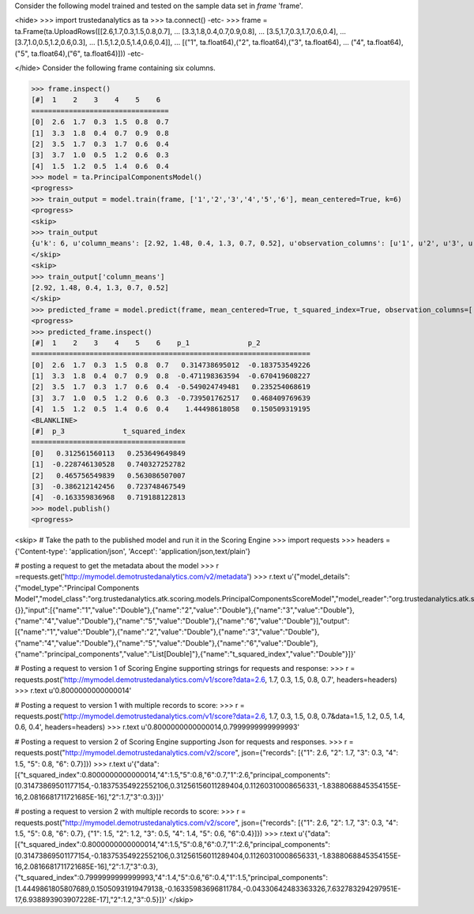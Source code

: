 
Consider the following model trained and tested on the sample data set in *frame* 'frame'.

<hide>
>>> import trustedanalytics as ta
>>> ta.connect()
-etc-
>>> frame = ta.Frame(ta.UploadRows([[2.6,1.7,0.3,1.5,0.8,0.7],
...                                 [3.3,1.8,0.4,0.7,0.9,0.8],
...                                 [3.5,1.7,0.3,1.7,0.6,0.4],
...                                 [3.7,1.0,0.5,1.2,0.6,0.3],
...                                 [1.5,1.2,0.5,1.4,0.6,0.4]],
...                                 [("1", ta.float64),("2", ta.float64),("3", ta.float64),
...                                  ("4", ta.float64),("5", ta.float64),("6", ta.float64)]))
-etc-

</hide>
Consider the following frame containing six columns.

>>> frame.inspect()
[#]  1    2    3    4    5    6
=================================
[0]  2.6  1.7  0.3  1.5  0.8  0.7
[1]  3.3  1.8  0.4  0.7  0.9  0.8
[2]  3.5  1.7  0.3  1.7  0.6  0.4
[3]  3.7  1.0  0.5  1.2  0.6  0.3
[4]  1.5  1.2  0.5  1.4  0.6  0.4
>>> model = ta.PrincipalComponentsModel()
<progress>
>>> train_output = model.train(frame, ['1','2','3','4','5','6'], mean_centered=True, k=6)
<progress>
<skip>
>>> train_output
{u'k': 6, u'column_means': [2.92, 1.48, 0.4, 1.3, 0.7, 0.52], u'observation_columns': [u'1', u'2', u'3', u'4', u'5', u'6'], u'mean_centered': True, u'right_singular_vectors': [[-0.9906468642089332, 0.11801374544146297, 0.025647010353320242, 0.048525096275535286, -0.03252674285233843, 0.02492194235385788], [-0.07735139793384983, -0.6023104604841424, 0.6064054412059493, -0.4961696216881456, -0.12443126544906798, -0.042940400527513106], [0.028850639537397756, 0.07268697636708575, -0.2446393640059097, -0.17103491337994586, -0.9368360903028429, 0.16468461966702994], [0.10576208410025369, 0.5480329468552815, 0.75230590898727, 0.2866144016081251, -0.20032699877119212, 0.015210798298156058], [-0.024072151446194606, -0.30472267167437633, -0.01125936644585159, 0.48934541040601953, -0.24758962014033054, -0.7782533654748628], [-0.0061729539518418355, -0.47414707747028795, 0.07533458226215438, 0.6329307498105832, -0.06607181431092408, 0.6037419362435869]], u'singular_values': [1.8048170096632419, 0.8835344148403882, 0.7367461843294286, 0.15234027471064404, 5.90167578565564e-09, 4.478916578455115e-09]}
</skip>
<skip>
>>> train_output['column_means']
[2.92, 1.48, 0.4, 1.3, 0.7, 0.52]
</skip>
>>> predicted_frame = model.predict(frame, mean_centered=True, t_squared_index=True, observation_columns=['1','2','3','4','5','6'], c=3)
<progress>
>>> predicted_frame.inspect()
[#]  1    2    3    4    5    6    p_1              p_2
===================================================================
[0]  2.6  1.7  0.3  1.5  0.8  0.7   0.314738695012  -0.183753549226
[1]  3.3  1.8  0.4  0.7  0.9  0.8  -0.471198363594  -0.670419608227
[2]  3.5  1.7  0.3  1.7  0.6  0.4  -0.549024749481   0.235254068619
[3]  3.7  1.0  0.5  1.2  0.6  0.3  -0.739501762517   0.468409769639
[4]  1.5  1.2  0.5  1.4  0.6  0.4    1.44498618058   0.150509319195
<BLANKLINE>
[#]  p_3              t_squared_index
=====================================
[0]   0.312561560113   0.253649649849
[1]  -0.228746130528   0.740327252782
[2]   0.465756549839   0.563086507007
[3]  -0.386212142456   0.723748467549
[4]  -0.163359836968   0.719188122813
>>> model.publish()
<progress>

<skip>
# Take the path to the published model and run it in the Scoring Engine
>>> import requests
>>> headers = {'Content-type': 'application/json', 'Accept': 'application/json,text/plain'}

# posting a request to get the metadata about the model
>>> r =requests.get('http://mymodel.demotrustedanalytics.com/v2/metadata')
>>> r.text
u'{"model_details":{"model_type":"Principal Components Model","model_class":"org.trustedanalytics.atk.scoring.models.PrincipalComponentsScoreModel","model_reader":"org.trustedanalytics.atk.scoring.models.PrincipalComponentsModelReaderPlugin","custom_values":{}},"input":[{"name":"1","value":"Double"},{"name":"2","value":"Double"},{"name":"3","value":"Double"},{"name":"4","value":"Double"},{"name":"5","value":"Double"},{"name":"6","value":"Double"}],"output":[{"name":"1","value":"Double"},{"name":"2","value":"Double"},{"name":"3","value":"Double"},{"name":"4","value":"Double"},{"name":"5","value":"Double"},{"name":"6","value":"Double"},{"name":"principal_components","value":"List[Double]"},{"name":"t_squared_index","value":"Double"}]}'

# Posting a request to version 1 of Scoring Engine supporting strings for requests and response:
>>> r = requests.post('http://mymodel.demotrustedanalytics.com/v1/score?data=2.6,  1.7,  0.3,  1.5,  0.8,  0.7', headers=headers)
>>> r.text
u'0.8000000000000014'

# Posting a request to version 1 with multiple records to score:
>>> r = requests.post('http://mymodel.demotrustedanalytics.com/v1/score?data=2.6,  1.7,  0.3,  1.5,  0.8,  0.7&data=1.5,  1.2,  0.5,  1.4,  0.6,  0.4', headers=headers)
>>> r.text
u'0.8000000000000014,0.7999999999999993'

# Posting a request to version 2 of Scoring Engine supporting Json for requests and responses.
>>> r = requests.post("http://mymodel.demotrustedanalytics.com/v2/score", json={"records": [{"1": 2.6, "2": 1.7, "3": 0.3, "4": 1.5, "5": 0.8, "6": 0.7}]})
>>> r.text
u'{"data":[{"t_squared_index":0.8000000000000014,"4":1.5,"5":0.8,"6":0.7,"1":2.6,"principal_components":[0.31473869501177154,-0.18375354922552106,0.31256156011289404,0.11260310008656331,-1.8388068845354155E-16,2.0816681711721685E-16],"2":1.7,"3":0.3}]}'

# posting a request to version 2 with multiple records to score:
>>> r = requests.post("http://mymodel.demotrustedanalytics.com/v2/score", json={"records": [{"1": 2.6, "2": 1.7, "3": 0.3, "4": 1.5, "5": 0.8, "6": 0.7}, {"1": 1.5, "2": 1.2, "3": 0.5, "4": 1.4, "5": 0.6, "6":0.4}]})
>>> r.text
u'{"data":[{"t_squared_index":0.8000000000000014,"4":1.5,"5":0.8,"6":0.7,"1":2.6,"principal_components":[0.31473869501177154,-0.18375354922552106,0.31256156011289404,0.11260310008656331,-1.8388068845354155E-16,2.0816681711721685E-16],"2":1.7,"3":0.3},{"t_squared_index":0.7999999999999993,"4":1.4,"5":0.6,"6":0.4,"1":1.5,"principal_components":[1.4449861805807689,0.15050931919479138,-0.16335983696811784,-0.04330642483363326,7.632783294297951E-17,6.938893903907228E-17],"2":1.2,"3":0.5}]}'
</skip>